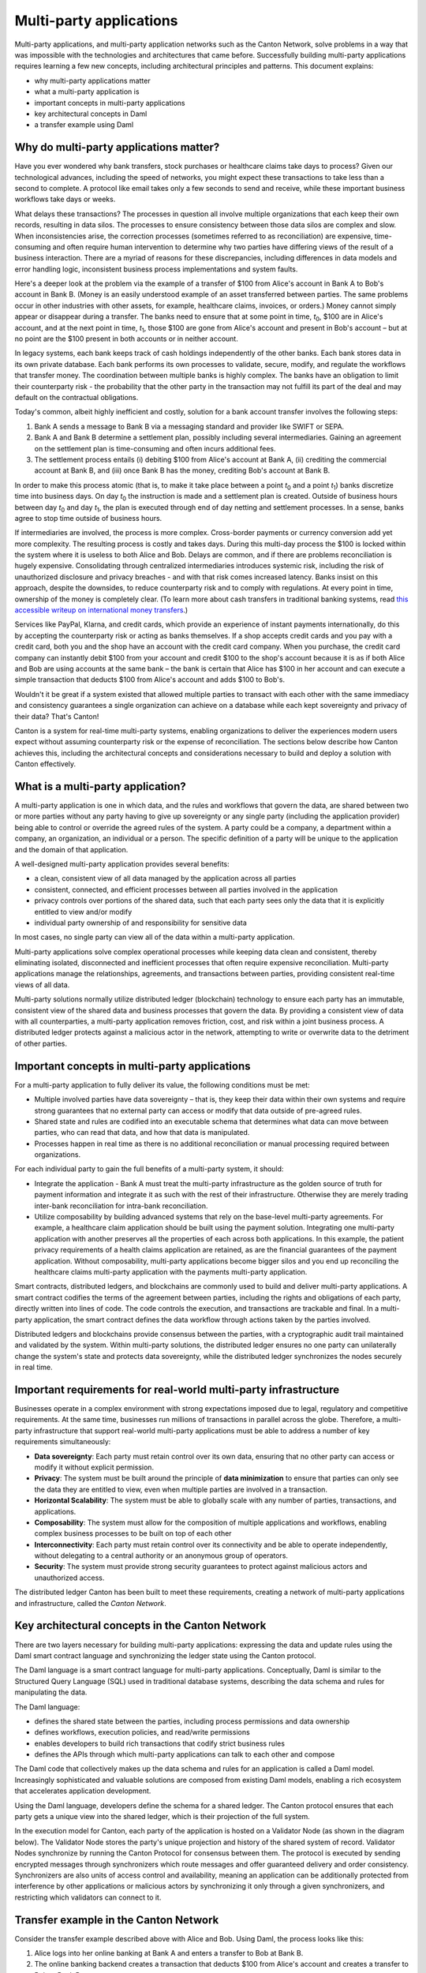 .. Copyright (c) 2023 Digital Asset (Switzerland) GmbH and/or its affiliates. All rights reserved.
.. SPDX-License-Identifier: Apache-2.0

.. _overview-multiparty-applications-intro:

Multi-party applications
========================

Multi-party applications, and multi-party application networks such as the Canton Network, solve problems in a way that was impossible with the technologies and architectures that came before. Successfully building multi-party applications requires learning a few new concepts, including architectural principles and patterns. This document explains:

- why multi-party applications matter

- what a multi-party application is

- important concepts in multi-party applications

- key architectural concepts in Daml

- a transfer example using Daml

Why do multi-party applications matter?
---------------------------------------

Have you ever wondered why bank transfers, stock purchases or healthcare claims take days to process? Given our technological advances, including the speed of networks, you might expect these transactions to take less than a second to complete. A protocol like email takes only a few seconds to send and receive, while these important business workflows take days or weeks.

What delays these transactions? The processes in question all involve multiple organizations that each keep their own records, resulting in data silos. The processes to ensure consistency between those data silos are complex and slow. When inconsistencies arise, the correction processes (sometimes referred to as reconciliation) are expensive, time-consuming and often require human intervention to determine why two parties have differing views of the result of a business interaction. There are a myriad of reasons for these discrepancies, including differences in data models and error handling logic, inconsistent business process implementations and system faults.

Here's a deeper look at the problem via the example of a transfer of $100 from Alice's account in Bank A to Bob's account in Bank B. (Money is an easily understood example of an asset transferred between parties. The same problems occur in other industries with other assets, for example, healthcare claims, invoices, or orders.) Money cannot simply appear or disappear during a transfer. The banks need to ensure that at some point in time, `t`:sub:`0`, $100 are in Alice's account, and at the next point in time, `t`:sub:`1`, those $100 are gone from Alice's account and present in Bob's account – but at no point are the $100 present in both accounts or in neither account.

In legacy systems, each bank keeps track of cash holdings independently of the other banks. Each bank stores data in its own private database. Each bank performs its own processes to validate, secure, modify, and regulate the workflows that transfer money. The coordination between multiple banks is highly complex. The banks have an obligation to limit their counterparty risk - the probability that the other party in the transaction may not fulfill its part of the deal and may default on the contractual obligations.

Today's common, albeit highly inefficient and costly, solution for a bank account transfer involves the following steps:

#. Bank A sends a message to Bank B via a messaging standard and provider like SWIFT or SEPA.
#. Bank A and Bank B determine a settlement plan, possibly including several intermediaries. Gaining an agreement on the settlement plan is time-consuming and often incurs additional fees.
#. The settlement process entails (i) debiting $100 from Alice's account at Bank A, (ii) crediting the commercial account at Bank B, and (iii) once Bank B has the money, crediting Bob's account at Bank B.

In order to make this process atomic (that is, to make it take place between a point `t`:sub:`0` and a point `t`:sub:`1`) banks discretize time into business days. On day `t`:sub:`0` the instruction is made and a settlement plan is created. Outside of business hours between day `t`:sub:`0` and day `t`:sub:`1`, the plan is executed through end of day netting and settlement processes. In a sense, banks agree to stop time outside of business hours.

If intermediaries are involved, the process is more complex. Cross-border payments or currency conversion add yet more complexity. The resulting process is costly and takes days. During this multi-day process the $100 is locked within the system where it is useless to both Alice and Bob. Delays are common, and if there are problems reconciliation is hugely expensive. Consolidating through centralized intermediaries introduces systemic risk, including the risk of unauthorized disclosure and privacy breaches - and with that risk comes increased latency. Banks insist on this approach, despite the downsides, to reduce counterparty risk and to comply with regulations. At every point in time, ownership of the money is completely clear. (To learn more about cash transfers in traditional banking systems, read `this accessible writeup on international money transfers <https://web.archive.org/web/20220731223958/https://medium.com/@yudapramad/how-international-money-transfers-actually-work-bac65f075bb5>`_.)

Services like PayPal, Klarna, and credit cards, which provide an experience of instant payments internationally, do this by accepting the counterparty risk or acting as banks themselves. If a shop accepts credit cards and you pay with a credit card, both you and the shop have an account with the credit card company. When you purchase, the credit card company can instantly debit $100 from your account and credit $100 to the shop's account because it is as if both Alice and Bob are using accounts at the same bank – the bank is certain that Alice has $100 in her account and can execute a simple transaction that deducts $100 from Alice's account and adds $100 to Bob's.

Wouldn't it be great if a system existed that allowed multiple parties to transact with each other with the same immediacy and consistency guarantees a single organization can achieve on a database while each kept sovereignty and privacy of their data? That's Canton!

Canton is a system for real-time multi-party systems, enabling organizations to deliver the experiences modern users expect without assuming counterparty risk or the expense of reconciliation. The sections below describe how Canton achieves this, including the architectural concepts and considerations necessary to build and deploy a solution with Canton effectively.

What is a multi-party application?
----------------------------------

A multi-party application is one in which data, and the rules and workflows that govern the data, are shared between two or more parties without any party having to give up sovereignty or any single party (including the application provider) being able to control or override the agreed rules of the system. A party could be a company, a department within a company, an organization, an individual or a person. The specific definition of a party will be unique to the application and the domain of that application.

A well-designed multi-party application provides several benefits:

- a clean, consistent view of all data managed by the application across all parties

- consistent, connected, and efficient processes between all parties involved in the application

- privacy controls over portions of the shared data, such that each party sees only the data that it is explicitly entitled to view and/or modify

- individual party ownership of and responsibility for sensitive data

In most cases, no single party can view all of the data within a multi-party application.

Multi-party applications solve complex operational processes while keeping data clean and consistent, thereby eliminating isolated, disconnected and inefficient processes that often require expensive reconciliation. Multi-party applications manage the relationships, agreements, and transactions between parties, providing consistent real-time views of all data.

Multi-party solutions normally utilize distributed ledger (blockchain) technology to ensure each party has an immutable, consistent view of the shared data and business processes that govern the data. By providing a consistent view of data with all counterparties, a multi-party application removes friction, cost, and risk within a joint business process. A distributed ledger protects against a malicious actor in the network, attempting to write or overwrite data to the detriment of other parties.

Important concepts in multi-party applications
----------------------------------------------

For a multi-party application to fully deliver its value, the following conditions must be met:

- Multiple involved parties have data sovereignty – that is, they keep their data within their own systems and require strong guarantees that no external party can access or modify that data outside of pre-agreed rules.

- Shared state and rules are codified into an executable schema that determines what data can move between parties, who can read that data, and how that data is manipulated.

- Processes happen in real time as there is no additional reconciliation or manual processing required between organizations.

For each individual party to gain the full benefits of a multi-party system, it should:

- Integrate the application - Bank A must treat the multi-party infrastructure as the golden source of truth for payment information and integrate it as such with the rest of their infrastructure. Otherwise they are merely trading inter-bank reconciliation for intra-bank reconciliation.

- Utilize composability by building advanced systems that rely on the base-level multi-party agreements. For example, a healthcare claim application should be built using the payment solution. Integrating one multi-party application with another preserves all the properties of each across both applications. In this example, the patient privacy requirements of a health claims application are retained, as are the financial guarantees of the payment application. Without composability, multi-party applications become bigger silos and you end up reconciling the healthcare claims multi-party application with the payments multi-party application.

Smart contracts, distributed ledgers, and blockchains are commonly used to build and deliver multi-party applications. A smart contract codifies the terms of the agreement between parties, including the rights and obligations of each party, directly written into lines of code. The code controls the execution, and transactions are trackable and final. In a multi-party application, the smart contract defines the data workflow through actions taken by the parties involved.

Distributed ledgers and blockchains provide consensus between the parties, with a cryptographic audit trail maintained and validated by the system. Within multi-party solutions, the distributed ledger ensures no one party can unilaterally change the system's state and protects data sovereignty, while the distributed ledger synchronizes the nodes securely in real time.

Important requirements for real-world multi-party infrastructure
----------------------------------------------------------------

Businesses operate in a complex environment with strong expectations imposed due to legal, regulatory and competitive
requirements. At the same time, businesses run millions of transactions in parallel across the globe. Therefore, a
multi-party infrastructure that support real-world multi-party applications must be able to address a number of key requirements
simultaneously:

- **Data sovereignty**: Each party must retain control over its own data, ensuring that no other party can access or modify it without
  explicit permission.

- **Privacy**: The system must be built around the principle of **data minimization** to ensure that parties can only see the data they are entitled to view, even when multiple parties are involved in a transaction.

- **Horizontal Scalability**: The system must be able to globally scale with any number of parties, transactions, and applications.

- **Composability**: The system must allow for the composition of multiple applications and workflows, enabling complex business
  processes to be built on top of each other

- **Interconnectivity**: Each party must retain control over its connectivity and be able to operate independently, without delegating
  to a central authority or an anonymous group of operators.

- **Security**: The system must provide strong security guarantees to protect against malicious actors and unauthorized access.

The distributed ledger Canton has been built to meet these requirements, creating a network of multi-party applications and infrastructure, called the *Canton Network*.

Key architectural concepts in the Canton Network
------------------------------------------------

There are two layers necessary for building multi-party applications: expressing the data and update rules
using the Daml smart contract language and synchronizing the ledger state using the Canton protocol.

The Daml language is a smart contract language for multi-party applications. Conceptually, Daml is similar to the Structured Query Language (SQL) used in traditional database systems, describing the data schema and rules for manipulating the data.

The Daml language:

- defines the shared state between the parties, including process permissions and data ownership

- defines workflows, execution policies, and read/write permissions

- enables developers to build rich transactions that codify strict business rules

- defines the APIs through which multi-party applications can talk to each other and compose

The Daml code that collectively makes up the data schema and rules for an application is called a Daml model. Increasingly sophisticated and valuable solutions are composed from existing Daml models, enabling a rich ecosystem that accelerates application development.

Using the Daml language, developers define the schema for a shared ledger. The Canton protocol ensures that each party gets a unique view into the shared ledger, which is their projection of the full system.

In the execution model for Canton, each party of the application is hosted on a Validator Node (as shown in the diagram below). The Validator Node stores the party's unique projection and history of the shared system of record. Validator Nodes synchronize by running the Canton Protocol for consensus between them. The protocol is executed by sending encrypted messages through synchronizers which route messages and offer guaranteed delivery and order consistency. Synchronizers are also units of access control and availability, meaning an application can be additionally protected from interference by other applications or malicious actors by synchronizing it only through a given synchronizers, and restricting which validators can connect to it.

.. todo:: replace this with a new and update image, adding the source link to it

.. image:: arch-intro-1.png
   :alt: A synchronizer (center) with four validator nodes. Validator Node One hosts Party A; Validator Node Two hosts Party B; Validator Node Three hosts Party C; and Validator Node Four hosts Parties D, E, and F. The synchronizer can be centralized or distributed, public or private.


Transfer example in the Canton Network
--------------------------------------

Consider the transfer example described above with Alice and Bob. Using Daml, the process looks like this:

#. Alice logs into her online banking at Bank A and enters a transfer to Bob at Bank B.
#. The online banking backend creates a transaction that deducts $100 from Alice's account and creates a transfer to Bob at Bank B.
#. When Bank B accepts the transfer, Bank A credits $100 to Bank B's account at Bank A and Bank B simultaneously credits Bob's account by $100.
#. Bob's online banking interfaces with the Canton Ledger and can see the incoming funds in real time.

At every point, ownership of the $100 is completely clear and all systems are fully consistent. As the data records
in both banks are updated simultaneously, the process can happen in real time, without any delays or reconciliation.

